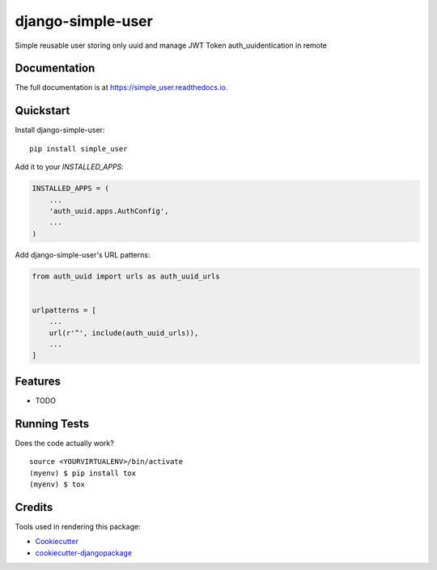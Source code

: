 =============================
django-simple-user
=============================

.. image:: https://badge.fury.io/py/simple_user.svg
    :target: https://badge.fury.io/py/simple_user

.. image:: https://travis-ci.org/tomasgarzon/simple_user.svg?branch=master
    :target: https://travis-ci.org/tomasgarzon/simple_user

.. image:: https://codecov.io/gh/tomasgarzon/simple_user/branch/master/graph/badge.svg
    :target: https://codecov.io/gh/tomasgarzon/simple_user

Simple reusable user storing only uuid and manage JWT Token auth_uuidentication in remote

Documentation
-------------

The full documentation is at https://simple_user.readthedocs.io.

Quickstart
----------

Install django-simple-user::

    pip install simple_user

Add it to your `INSTALLED_APPS`:

.. code-block:: python

    INSTALLED_APPS = (
        ...
        'auth_uuid.apps.AuthConfig',
        ...
    )

Add django-simple-user's URL patterns:

.. code-block:: python

    from auth_uuid import urls as auth_uuid_urls


    urlpatterns = [
        ...
        url(r'^', include(auth_uuid_urls)),
        ...
    ]

Features
--------

* TODO

Running Tests
-------------

Does the code actually work?

::

    source <YOURVIRTUALENV>/bin/activate
    (myenv) $ pip install tox
    (myenv) $ tox

Credits
-------

Tools used in rendering this package:

*  Cookiecutter_
*  `cookiecutter-djangopackage`_

.. _Cookiecutter: https://github.com/audreyr/cookiecutter
.. _`cookiecutter-djangopackage`: https://github.com/pydanny/cookiecutter-djangopackage
